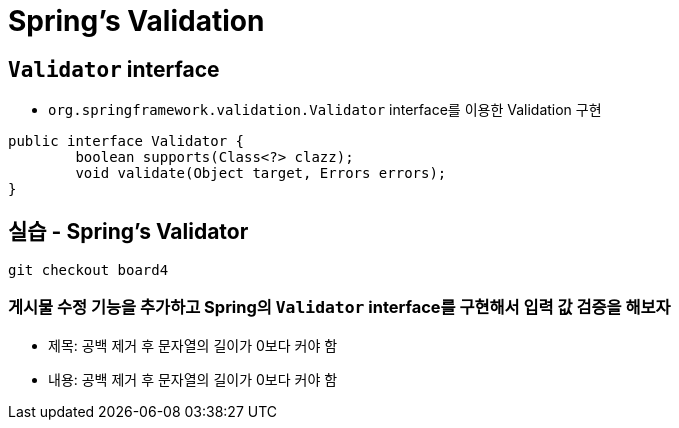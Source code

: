= Spring's Validation

== `Validator` interface

* `org.springframework.validation.Validator` interface를 이용한 Validation 구현
[source,java]
----
public interface Validator {
	boolean supports(Class<?> clazz);
	void validate(Object target, Errors errors);
}
----


== 실습 - Spring's Validator

```
git checkout board4
```

=== 게시물 수정 기능을 추가하고 Spring의 `Validator` interface를 구현해서 입력 값 검증을 해보자

* 제목: 공백 제거 후 문자열의 길이가 0보다 커야 함
* 내용: 공백 제거 후 문자열의 길이가 0보다 커야 함